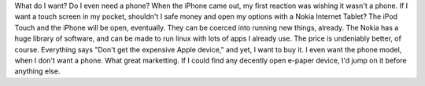 What do I want? Do I even need a phone? When the iPhone came out, my
first reaction was wishing it wasn't a phone. If I want a touch screen
in my pocket, shouldn't I safe money and open my options with a Nokia
Internet Tablet? The iPod Touch and the iPhone will be open, eventually.
They can be coerced into running new things, already. The Nokia has a
huge library of software, and can be made to run linux with lots of apps
I already use. The price is undeniably better, of course.
Everything says "Don't get the expensive Apple device," and yet, I want
to buy it. I even want the phone model, when I don't want a phone. What
great marketting.
If I could find any decently open e-paper device, I'd jump on it before
anything else.

